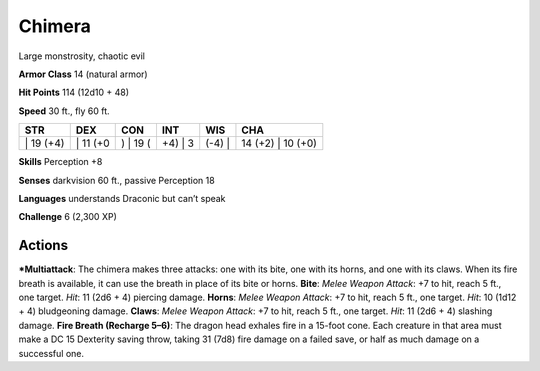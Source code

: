 Chimera  
-------------------------------------------------------------


Large monstrosity, chaotic evil

**Armor Class** 14 (natural armor)

**Hit Points** 114 (12d10 + 48)

**Speed** 30 ft., fly 60 ft.

+--------------+-------------+-------------+------------+-----------+----------------------+
| STR          | DEX         | CON         | INT        | WIS       | CHA                  |
+==============+=============+=============+============+===========+======================+
| \| 19 (+4)   | \| 11 (+0   | ) \| 19 (   | +4) \| 3   | (-4) \|   | 14 (+2) \| 10 (+0)   |
+--------------+-------------+-------------+------------+-----------+----------------------+

**Skills** Perception +8

**Senses** darkvision 60 ft., passive Perception 18

**Languages** understands Draconic but can’t speak

**Challenge** 6 (2,300 XP)

Actions
~~~~~~~~~~~~~~~~~~~~~~~~~~~~~~

***Multiattack**: The chimera makes three attacks: one with its bite, one
with its horns, and one with its claws. When its fire breath is
available, it can use the breath in place of its bite or horns.
**Bite**: *Melee Weapon Attack*: +7 to hit, reach 5 ft., one target.
*Hit*: 11 (2d6 + 4) piercing damage. **Horns**: *Melee Weapon Attack*:
+7 to hit, reach 5 ft., one target. *Hit*: 10 (1d12 + 4) bludgeoning
damage. **Claws**: *Melee Weapon Attack*: +7 to hit, reach 5 ft., one
target. *Hit*: 11 (2d6 + 4) slashing damage. **Fire Breath (Recharge
5–6)**: The dragon head exhales fire in a 15-foot cone. Each creature in
that area must make a DC 15 Dexterity saving throw, taking 31 (7d8) fire
damage on a failed save, or half as much damage on a successful one.
